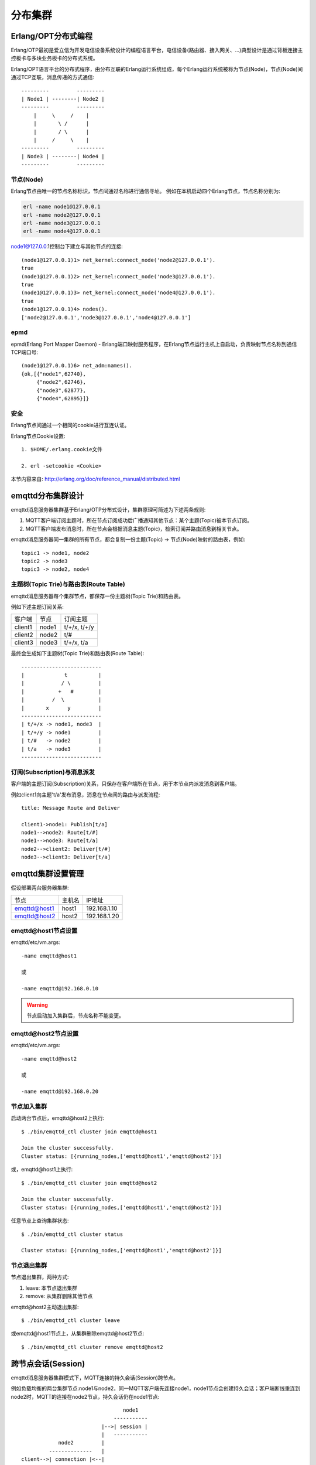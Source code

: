 
=========
分布集群
=========

--------------------
Erlang/OPT分布式编程
--------------------

Erlang/OTP最初是爱立信为开发电信设备系统设计的编程语言平台，电信设备(路由器、接入网关、...)典型设计是通过背板连接主控板卡与多块业务板卡的分布式系统。

Erlang/OPT语言平台的分布式程序，由分布互联的Erlang运行系统组成，每个Erlang运行系统被称为节点(Node)，节点(Node)间通过TCP互联，消息传递的方式通信::

    ---------         ---------
    | Node1 | --------| Node2 |
    ---------         ---------
        |     \     /    |
        |       \ /      |
        |       / \      |
        |     /     \    |
    ---------         ---------
    | Node3 | --------| Node4 |
    ---------         ---------


节点(Node)
----------

Erlang节点由唯一的节点名称标识，节点间通过名称进行通信寻址。 例如在本机启动四个Erlang节点，节点名称分别为:

.. code:: shell

    erl -name node1@127.0.0.1
    erl -name node2@127.0.0.1
    erl -name node3@127.0.0.1
    erl -name node4@127.0.0.1

node1@127.0.0.1控制台下建立与其他节点的连接::

    (node1@127.0.0.1)1> net_kernel:connect_node('node2@127.0.0.1').
    true
    (node1@127.0.0.1)2> net_kernel:connect_node('node3@127.0.0.1').
    true
    (node1@127.0.0.1)3> net_kernel:connect_node('node4@127.0.0.1').
    true
    (node1@127.0.0.1)4> nodes().
    ['node2@127.0.0.1','node3@127.0.0.1','node4@127.0.0.1']


epmd
----------

epmd(Erlang Port Mapper Daemon) - Erlang端口映射服务程序，在Erlang节点运行主机上自启动，负责映射节点名称到通信TCP端口号::

    (node1@127.0.0.1)6> net_adm:names().
    {ok,[{"node1",62740},
         {"node2",62746},
         {"node3",62877},
         {"node4",62895}]}

安全
----------

Erlang节点间通过一个相同的cookie进行互连认证。

Erlang节点Cookie设置::

    1. $HOME/.erlang.cookie文件

    2. erl -setcookie <Cookie>

本节内容来自: http://erlang.org/doc/reference_manual/distributed.html


------------------
emqttd分布集群设计
------------------

emqttd消息服务器集群基于Erlang/OTP分布式设计，集群原理可简述为下述两条规则:

1. MQTT客户端订阅主题时，所在节点订阅成功后广播通知其他节点：某个主题(Topic)被本节点订阅。

2. MQTT客户端发布消息时，所在节点会根据消息主题(Topic)，检索订阅并路由消息到相关节点。

emqttd消息服务器同一集群的所有节点，都会复制一份主题(Topic) -> 节点(Node)映射的路由表，例如::

    topic1 -> node1, node2
    topic2 -> node3
    topic3 -> node2, node4


主题树(Topic Trie)与路由表(Route Table)
---------------------------------------

emqttd消息服务器每个集群节点，都保存一份主题树(Topic Trie)和路由表。

例如下述主题订阅关系:

+----------------+-------------+----------------------------+
| 客户端         | 节点        |  订阅主题                  |
+----------------+-------------+----------------------------+
| client1        | node1       | t/+/x, t/+/y               |
+----------------+-------------+----------------------------+
| client2        | node2       | t/#                        |
+----------------+-------------+----------------------------+
| client3        | node3       | t/+/x, t/a                 |
+----------------+-------------+----------------------------+

最终会生成如下主题树(Topic Trie)和路由表(Route Table)::

    --------------------------
    |             t          |
    |            / \         |
    |           +   #        |
    |         /  \           |
    |       x      y         |
    --------------------------
    | t/+/x -> node1, node3  |
    | t/+/y -> node1         |
    | t/#   -> node2         |
    | t/a   -> node3         |
    --------------------------


订阅(Subscription)与消息派发
----------------------------

客户端的主题订阅(Subscription)关系，只保存在客户端所在节点，用于本节点内派发消息到客户端。

例如client1向主题't/a'发布消息，消息在节点间的路由与派发流程::

    title: Message Route and Deliver

    client1->node1: Publish[t/a]
    node1-->node2: Route[t/#]
    node1-->node3: Route[t/a]
    node2-->client2: Deliver[t/#]
    node3-->client3: Deliver[t/a]

.. image:: _static/images/route.png


-------------------
emqttd集群设置管理
-------------------

假设部署两台服务器集群:

+----------------+-----------+---------------------+
| 节点           | 主机名    |       IP地址        |
+----------------+-----------+---------------------+
| emqttd@host1   | host1     | 192.168.1.10        |
+----------------+-----------+---------------------+
| emqttd@host2   | host2     | 192.168.1.20        |
+----------------+-----------+---------------------+

emqttd@host1节点设置
--------------------

emqttd/etc/vm.args::

    -name emqttd@host1

    或

    -name emqttd@192.168.0.10

.. WARNING:: 节点启动加入集群后，节点名称不能变更。


emqttd@host2节点设置
---------------------

emqttd/etc/vm.args::

    -name emqttd@host2

    或

    -name emqttd@192.168.0.20


节点加入集群
------------

启动两台节点后，emqttd@host2上执行::

    $ ./bin/emqttd_ctl cluster join emqttd@host1

    Join the cluster successfully.
    Cluster status: [{running_nodes,['emqttd@host1','emqttd@host2']}]

或，emqttd@host1上执行::

    $ ./bin/emqttd_ctl cluster join emqttd@host2

    Join the cluster successfully.
    Cluster status: [{running_nodes,['emqttd@host1','emqttd@host2']}]

任意节点上查询集群状态::

    $ ./bin/emqttd_ctl cluster status

    Cluster status: [{running_nodes,['emqttd@host1','emqttd@host2']}]


节点退出集群
------------

节点退出集群，两种方式:

1. leave: 本节点退出集群

2. remove: 从集群删除其他节点

emqttd@host2主动退出集群::
    
    $ ./bin/emqttd_ctl cluster leave

或emqttd@host1节点上，从集群删除emqttd@host2节点::

    $ ./bin/emqttd_ctl cluster remove emqttd@host2

--------------------
跨节点会话(Session)
--------------------

emqttd消息服务器集群模式下，MQTT连接的持久会话(Session)跨节点。

例如负载均衡的两台集群节点:node1与node2，同一MQTT客户端先连接node1，node1节点会创建持久会话；客户端断线重连到node2时，MQTT的连接在node2节点，持久会话仍在node1节点::

                                      node1
                                   -----------
                               |-->| session |
                               |   -----------
                 node2         |
              --------------   |
     client-->| connection |<--|
              --------------


------------------
注意事项: NetSplit
------------------

emqttd消息服务器集群不支持跨IDC部署，集群设计上默认不自动处理NetSplit，如集群节点间发生NetSplit，需手工启动相关节点。

.. NOTE::
    
    NetSplit是指节点运行正常但因网络断开互相认为对方宕机。


------------------------
一致性Hash与DHT
------------------------

NoSQL数据库领域分布式设计，大多会采用一致性Hash或DHT。emqttd消息服务器集群架构可支持千万级的路由，更大级别的集群可采用一致性Hash、DHT或Shard方式切分路由表。

